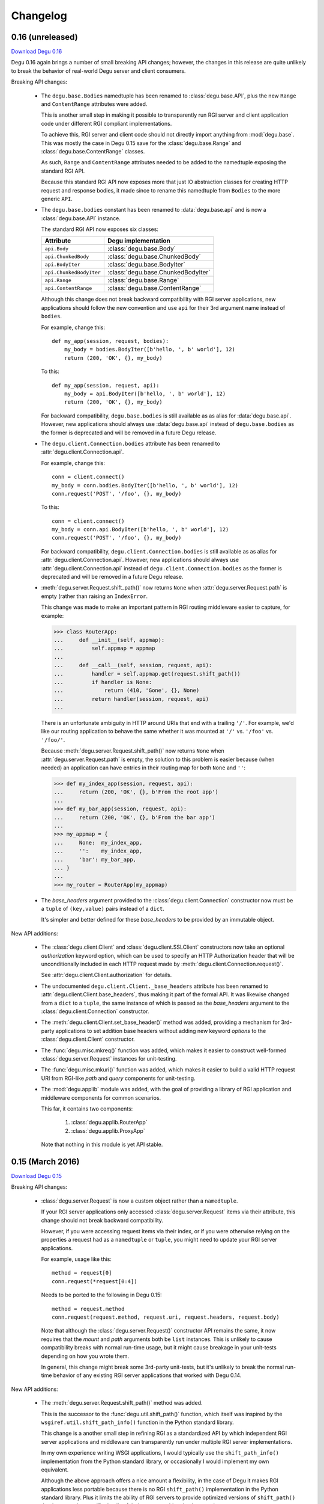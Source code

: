 Changelog
=========


.. _version-0.16:

0.16 (unreleased)
-----------------

`Download Degu 0.16`_

Degu 0.16 again brings a number of small breaking API changes; however, the
changes in this release are quite unlikely to break the behavior of real-world
Degu server and client consumers.

Breaking API changes:

    *   The ``degu.base.Bodies`` namedtuple has been renamed to
        :class:`degu.base.API`, plus the new ``Range`` and ``ContentRange``
        attributes were added.

        This is another small step in making it possible to transparently run
        RGI server and client application code under different RGI compliant
        implementations.

        To achieve this, RGI server and client code should not directly import
        anything from :mod:`degu.base`.  This was mostly the case in Degu 0.15
        save for the :class:`degu.base.Range` and
        :class:`degu.base.ContentRange` classes.

        As such, ``Range`` and ``ContentRange`` attributes needed to be added
        to the namedtuple exposing the standard RGI API.

        Because this standard RGI API now exposes more that just IO abstraction
        classes for creating HTTP request and response bodies, it made since to
        rename this namedtuple from ``Bodies`` to the more generic ``API``.

    *   The ``degu.base.bodies`` constant has been renamed to
        :data:`degu.base.api` and is now a :class:`degu.base.API` instance.

        The standard RGI API now exposes six classes:

        =======================  ==================================
        Attribute                Degu implementation
        =======================  ==================================
        ``api.Body``             :class:`degu.base.Body`
        ``api.ChunkedBody``      :class:`degu.base.ChunkedBody`
        ``api.BodyIter``         :class:`degu.base.BodyIter`
        ``api.ChunkedBodyIter``  :class:`degu.base.ChunkedBodyIter`
        ``api.Range``            :class:`degu.base.Range`
        ``api.ContentRange``     :class:`degu.base.ContentRange`
        =======================  ==================================
        

        Although this change does not break backward compatibility with RGI
        server applications, new applications should follow the new convention
        and use ``api`` for their 3rd argument name instead of ``bodies``.

        For example, change this::

            def my_app(session, request, bodies):
                my_body = bodies.BodyIter([b'hello, ', b' world'], 12)
                return (200, 'OK', {}, my_body)

        To this::

            def my_app(session, request, api):
                my_body = api.BodyIter([b'hello, ', b' world'], 12)
                return (200, 'OK', {}, my_body)

        For backward compatibility, ``degu.base.bodies`` is still available as
        as alias for :data:`degu.base.api`.  However, new applications should
        always use :data:`degu.base.api` instead of ``degu.base.bodies`` as the
        former is deprecated and will be removed in a future Degu release.

    *   The ``degu.client.Connection.bodies`` attribute has been renamed to
        :attr:`degu.client.Connection.api`.

        For example, change this::

            conn = client.connect()
            my_body = conn.bodies.BodyIter([b'hello, ', b' world'], 12)
            conn.request('POST', '/foo', {}, my_body)

        To this::

            conn = client.connect()
            my_body = conn.api.BodyIter([b'hello, ', b' world'], 12)
            conn.request('POST', '/foo', {}, my_body)

        For backward compatibility, ``degu.client.Connection.bodies`` is still
        available as as alias for :attr:`degu.client.Connection.api`.  However,
        new applications should always use :attr:`degu.client.Connection.api`
        instead of ``degu.client.Connection.bodies`` as the former is deprecated
        and will be removed in a future Degu release.

    *   :meth:`degu.server.Request.shift_path()` now returns ``None`` when
        :attr:`degu.server.Request.path` is empty (rather than raising an
        ``IndexError``.

        This change was made to make an important pattern in RGI routing
        middleware easier to capture, for example:

        >>> class RouterApp:
        ...     def __init__(self, appmap):
        ...         self.appmap = appmap
        ... 
        ...     def __call__(self, session, request, api):
        ...         handler = self.appmap.get(request.shift_path())
        ...         if handler is None:
        ...             return (410, 'Gone', {}, None)
        ...         return handler(session, request, api)
        ... 

        There is an unfortunate ambiguity in HTTP around URIs that end with a
        trailing ``'/'``.  For example, we'd like our routing application to
        behave the same whether it was mounted at ``'/'`` vs. ``'/foo'`` vs.
        ``'/foo/'``.

        Because :meth:`degu.server.Request.shift_path()` now returns ``None``
        when :attr:`degu.server.Request.path` is empty, the solution to this
        problem is easier because (when needed) an application can have entries
        in their routing map for both ``None`` and ``''``:

        >>> def my_index_app(session, request, api):
        ...     return (200, 'OK', {}, b'From the root app')
        ... 
        >>> def my_bar_app(session, request, api):
        ...     return (200, 'OK', {}, b'From the bar app')
        ... 
        >>> my_appmap = {
        ...     None:  my_index_app,
        ...     '':    my_index_app,
        ...     'bar': my_bar_app,
        ... }
        ... 
        >>> my_router = RouterApp(my_appmap)

    *   The *base_headers* argument provided to the
        :class:`degu.client.Connection` constructor now must be a ``tuple`` of
        ``(key,value)`` pairs instead of a ``dict``.

        It's simpler and better defined for these *base_headers* to be provided
        by an immutable object.


New API additions:

    *   The :class:`degu.client.Client` and :class:`degu.client.SSLClient`
        constructors now take an optional *authorization* keyword option, which
        can be used to specify an HTTP Authorization header that will be
        unconditionally included in each HTTP request made by
        :meth:`degu.client.Connection.request()`.

        See :attr:`degu.client.Client.authorization` for details.

    *   The undocumented ``degu.client.Client._base_headers`` attribute has been
        renamed to :attr:`degu.client.Client.base_headers`, thus making it part
        of the formal API.  It was likewise changed from a ``dict`` to a
        ``tuple``, the same instance of which is passed as the *base_headers*
        argument to the :class:`degu.client.Connection` constructor.

    *   The :meth:`degu.client.Client.set_base_header()` method was added,
        providing a mechanism for 3rd-party applications to set addition base
        headers without adding new keyword *options* to the
        :class:`degu.client.Client` constructor.

    *   The :func:`degu.misc.mkreq()` function was added, which makes it easier
        to construct well-formed :class:`degu.server.Request` instances for
        unit-testing.

    *   The :func:`degu.misc.mkuri()` function was added, which makes it easier
        to build a valid HTTP request URI from RGI-like *path* and *query*
        components for unit-testing.

    *   The :mod:`degu.applib` module was added, with the goal of providing
        a library of RGI application and middleware components for common
        scenarios.

        This far, it contains two components:

            1.  :class:`degu.applib.RouterApp`

            2.  :class:`degu.applib.ProxyApp`

        Note that nothing in this module is yet API stable.



.. _version-0.15:

0.15 (March 2016)
-----------------

`Download Degu 0.15`_

Breaking API changes:

    *   :class:`degu.server.Request` is now a custom object rather than a
        ``namedtuple``.

        If your RGI server applications only accessed
        :class:`degu.server.Request` items via their attribute, this change
        should not break backward compatibility.

        However, if you were accessing request items via their index, or if you
        were otherwise relying on the properties a request had as a
        ``namedtuple`` or ``tuple``, you might need to update your RGI server
        applications.

        For example, usage like this::

            method = request[0]
            conn.request(*request[0:4])

        Needs to be ported to the following in Degu 0.15::

            method = request.method
            conn.request(request.method, request.uri, request.headers, request.body)

        Note that although the :class:`degu.server.Request()` constructor API
        remains the same, it now requires that the *mount* and *path* arguments
        both be ``list`` instances.  This is unlikely to cause compatibility
        breaks with normal run-time usage, but it might cause breakage in your
        unit-tests depending on how you wrote them.

        In general, this change might break some 3rd-party unit-tests, but it's
        unlikely to break the normal run-time behavior of any existing RGI
        server applications that worked with Degu 0.14.


New API additions:

    *   The :meth:`degu.server.Request.shift_path()` method was added.

        This is the successor to the :func:`degu.util.shift_path()` function,
        which itself was inspired by the ``wsgiref.util.shift_path_info()``
        function in the Python standard library.

        This change is a another small step in refining RGI as a standardized
        API by which independent RGI server applications and middleware can
        transparently run under multiple RGI server implementations.

        In my own experience writing WSGI applications, I would typically use
        the ``shift_path_info()`` implementation from the Python standard
        library, or occasionally I would implement my own equivalent.

        Although the above approach offers a nice amount a flexibility, in the
        case of Degu it makes RGI applications less portable because there is no
        RGI ``shift_path()`` implementation in the Python standard library.
        Plus it limits the ability of RGI servers to provide optimized versions
        of ``shift_path()`` that leverage the specific details of their
        ``Request`` object implementation.

        There is a somewhat difficult balance here.  As much as possible, I want
        all essential functionality to be exposed via API in the three RGI
        request handler arguments::

            (session, request, bodies)

        Yet at the same time, I especially want 3rd-party request routing
        libraries to be first class citizens.

        I believe that making ``shift_path()`` a method on the ``Request``
        object maintains this balance, that it facilitates better optimization
        and improved portability while still allowing 3rd-party request routing
        libraries to be first class citizens:

            1.  The ``Request.shift_path()`` method means one less global you
                need to import from some standard library, implement on your
                own, or import from the specific RGI server that your
                application is running under (which breaks portability between
                RGI server implementations).

            2.  The ``Request.shift_path()`` method allows specific RGI server
                implementations to optimize a critical code path that
                (potentially) executes with more than per-request frequency.

            3.  Yet the ``Request.mount`` and ``Request.path`` attributes are
                still standard Python ``list`` instances that can easily be
                mutated by 3rd-party request routing libraries.

        Note that existing RGI server applications can continue to use
        :func:`degu.util.shift_path()` for the time being, but you should
        strongly consider using :meth:`degu.server.Request.shift_path()` instead
        as the former might eventually be removed from the Degu API.

        One caveat when porting to :meth:`degu.server.Request.shift_path()` is
        that the ``IndexError`` message has changed when attempting to shift an
        empty path::

            'pop from empty list' --> 'Request.path is empty'

        For example, if you have this :class:`degu.server.Request`:

        >>> from degu.server import Request
        >>> request = Request('GET', '/', {}, None, [], [], None)

        You get this ``IndexError`` message when using
        :func:`degu.util.shift_path()`:

        >>> from degu.util import shift_path
        >>> shift_path(request)
        Traceback (most recent call last):
          ...
        IndexError: pop from empty list

        But this you get this ``IndexError`` message when using
        :meth:`degu.server.Request.shift_path()`:

        >>> shift_path(request)
        Traceback (most recent call last):
          ...
        IndexError: Request.path is empty

        Although the change in the ``IndexError`` message is unlikely to effect
        the normal run-time behavior of existing RGI server applications, you
        might need to update your unit tests when porting to the
        :meth:`degu.server.Request.shift_path()` method.

    *   The :meth:`degu.server.Request.build_proxy_uri()` method was added.

        This is the successor to the :func:`degu.util.relative_uri()` function.

        The rationale for adding this method is the same as the rationale above
        for adding the :meth:`degu.server.Request.shift_path()` method.

        Note that existing RGI server applications can continue to use
        :func:`degu.util.relative_uri()` for the time being, but you should
        strongly consider using :meth:`degu.server.Request.build_proxy_uri()`
        instead as the former might eventually be removed from the Degu API.

        There are several reason for changing the name to ``build_proxy_uri()``
        from ``relative_path()``:

            1.  Because ``build_proxy_uri()`` starts with a verb, it's clearer
                that it's a method rather than an attribute, which also
                harmonizes better with ``shift_path()``.

            2.  ``relative_uri()`` is confusing because it leads one to think
                the resulting URI wont start with a ``'/'``; in fact, the
                resulting URI itself is absolute (it starts with ``'/'``), but
                it's built relative to the mount-point at which the RGI
                application is called.

            3.  The name ``build_proxy_uri()`` ephasizes the scenario under
                which this method is most likely to be used... in RGI
                reverse-proxy applications.


Other changes:

    *   The default :attr:`degu.client.Client.timeout` is now ``65`` seconds
        (it was ``60`` seconds in Degu 0.14).

    *   The C extension is now built with ``-Wmissing-field-initializers``, plus
        corresponding fixes were made in ``_base.c``, ``_base.h``.

    *   In ``benchmark.py``, the client now doesn't include an HTTP Host header
        by default when benchmarking over ``AF_INET6``, which makes the
        comparison between ``AF_UNIX`` and ``AF_INET6`` more representative.

        You can use the ``--send-host`` option to force the old behavior::

            ./benchmark.py --send-host



0.14 (August 2015)
------------------

`Download Degu 0.14`_

Breaking API changes:

    *   The ``Request.script`` attribute on the :class:`degu.server.Request`
        namedtuple has been renamed to :attr:`degu.server.Request.mount`.  

        .. note::

            This is only a breaking API change if you were directly using the
            former ``Request.script`` attribute.  If you were doing your path
            shifting via :func:`degu.util.shift_path()`, no change is needed in
            your RGI server applications.  Likewise, if you were rebuilding an
            absolute URI via :func:`degu.util.absolute_uri()`, no change is
            needed.

        The ``Request.script`` attribute was so name as to be a familiar
        equivalent to the WSGI ``environ['SCRIPT_NAME']`` item.  However, even
        with WSGI, for which CGI compatibility was a design requirement, the
        name was something of an anachronism as it only made sense for the the
        CGI script "mount" point and was a rather awkward name considering the
        path-shifting that might be done after the HTTP request handling entered
        the WSGI domain.

        As the former ``Request.script`` attribute generally  wasn't used
        directly, this breaking change is fairly easy to justify.  The name
        "mount" does a better job of conveying a generic meaning applicable to
        both the "script" mount point and the path-shifting that might be done
        after entering the RGI domain.


Documentation improvements:

    *   :ref:`eg-routing` has been added to the tutorial, demonstrating RGI
        request routing using :func:`degu.util.shift_path()`.

    *   A new :ref:`server-logging` section has been added in the
        :mod:`degu.server` documentation, providing details on the
        per-connection logging done by the Degu server.


Other changes:

    *   Update a number of unit tests for Python 3.5 compatibility.

    *   The preamble validation tables now allow the bytes ``b'<'`` and ``b'>'``
        in header values (to accommodate the HTTP "Link" header).

    *   Cleanup the :mod:`degu.server` and :mod:`degu.client` modules so the
        stable API is more clearly defined, plus add a number of missing unit
        tests for the ``**options`` supported by :class:`degu.server.Server` and
        :class:`degu.client.Client`.

    *   Improve error message delivered by
        :meth:`degu.client.Connection.request()` when an unsupported HTTP method
        is used.  In Degu 0.13, it raised a ``ValueError`` like this::

            ValueError: bad HTTP method: b'FOO'

        This was because it used the same internal validation function used by
        the server when parsing the method out of the HTTP preamble.  But this
        has been fixed in Degu 0.14, which will now raise a ``ValueError`` like
        this::

            ValueError: bad method: 'FOO'

    *   Simplify error messages used in ``ValueError`` raised when the HTTP
        preamble contains an invalid Content-Length header value.  Degu 0.13
        had four different possible messages, used when the Content-Length:

            *   Was empty
            *   Was longer than 16 bytes (the longest Degu will attempt to parse)
            *   Contained invalid bytes
            *   Had leading zeros and wasn't ``b'0'``

        Degu 0.14 reduces this to just two error messages: one for when it's too
        long, another for when it's invalid.  As such, the error behavior when
        parsing a Content-Length now matches the error behavior when parsing
        a Range or Content-Range header.



0.13 (May 2015)
---------------

`Download Degu 0.13`_

Degu 0.13 has a completely re-written C backend, bringing with it dramatic
performance improvements.  However, Degu 0.13 also brings a number breaking API
changes.

Users of the Degu 0.12 client API are unlikely to be affected by the changes in
0.13.

But there are two critical changes that affect anyone who implemented RGI server
applications atop Degu 0.12:

    1. Instead of a ``dict``, the RGI *request* argument is now a namedtuple,
       requiring the following porting::

            request['method']  --> request.method
            request['uri']     --> request.uri
            request['headers'] --> request.headers
            request['body']    --> request.body
            request['script']  --> request.script
            request['path']    --> request.path
            request['query']   --> request.query

    2. Instead of a ``dict``, the RGI *session* argument is now a custom object
       with read-only attributes, requiring the following porting::

            session['client']   --> session.address
            session['requests'] --> session.requests
            session[my_key]     --> session.store[my_key]

(See below for more details on these breaking API changes.)


Performance improvements:

    *   Compared to Degu 0.12, ``benchmark.py`` (as measured on an Intel
        i7-4900MQ) is now on average:

            *   141% faster for ``AF_UNIX``

            *   118% faster for ``AF_INET6``

        These numbers come from a 50-run test where each run made 50,000
        sequential requests (reusing the same connection).  In this test, Degu
        achieved an average of:

            *   76,899 requests per second over ``AF_UNIX``

            *   53,369 requests per second over ``AF_INET6``

        This level of performance means that now more than ever, Degu is
        perfectly viable for network-transparent IPC.  If you build a service
        atop Degu, both local and remote clients get the same, uniform HTTP
        goodness, even when a local client connects over ``AF_UNIX`` for the
        very best performance.


Breaking API changes:

    *   Instead of a ``dict``, the RGI *request* argument is now a
        :class:`degu.server.Request` namedtuple.  For example, this Degu 0.12
        server application::

            def my_app(session, request, bodies):
                if request['path'] != []:
                    return (404, 'Not Found', {}, None)
                if request['method'] == 'GET':
                    return (200, 'OK', {}, b'hello, world')
                if request['method'] == 'HEAD':
                    return (200, 'OK', {'content-length': 12}, None)
                return (405, 'Method Not Allowed', {}, None)

        Is implemented like this is Degu 0.13::

            def my_app(session, request, bodies):
                if request.path != []:
                    return (404, 'Not Found', {}, None)
                if request.method == 'GET':
                    return (200, 'OK', {}, b'hello, world')
                if request.method == 'HEAD':
                    return (200, 'OK', {'content-length': 12}, None)
                return (405, 'Method Not Allowed', {}, None)

        This change was made for brevity and improved readability in RGI server
        application code.  The 3rd option here is a lot more appealing when
        you're typing (or reading) it over and over::

            environ['PATH_INFO']  # WSGI
            request['path']       # RGI (Degu 0.12)
            request.path          # RGI (Degu 0.13)

        It also feels cleaner for the request object to be immutable.  For
        example, now something like the :class:`degu.rgi.Validator` class
        doesn't need to worry about whether the downstream RGI application has
        replaced any of the request attributes when, say, checking the URI
        invariant condition.

    *   Instead of a ``dict``, the RGI *session* argument is now a
        :class:`degu.server.Session` object with read-only attributes.  However,
        the :attr:`degu.server.Session.store` attribute provides a ``dict``
        instance that RGI connection and request handlers can still use for
        persistent, per-connection storage.

        For ``app.on_connect()`` connection handlers, port your *session*
        storage like this::

            session['_key'] --> session.store['_key']

        And for ``app()`` request handlers, port your *session* storage like
        this::

            session['__key'] --> session.store['key']

        (Note that in Degu 0.13, keys in ``session.store`` will never conflict
        with any server provided information, so there's no need for request
        handlers to prefix their keys with ``'__'``; however, as a matter of
        convention, it's still recommended that connection handlers prefix their
        keys with ``'_'`` to avoid conflict and confusion with keys added by
        request handlers.)

        Finally, the server-provided information in the *session* is ported like
        this::

            session['client'] --> session.address
            session['requests'] --> session.requests

        (Note that "client" was renamed to "address" as the new *session* object
        also exposes a *credentials* attribute, which will be a
        ``(pid,uid,gid)`` 3-tuple for ``AF_UNIX``, and will be ``None`` for
        ``AF_INET`` or ``AF_INET6``; as there are now two pieces of information
        provided about the connecting client, the term "client" is ambiguous;
        also, the meaning of "address" is clearer because it's used consistently
        elsewhere in the Degu API.)

        This change was primarily made to split the per-connection *session*
        into two, non-conflicting domains:

            1.  Read-only information provided by the server

            2.  Mutable free-form key/value storage for use by RGI connection
                and request handlers

        But this change was also made to accommodate API additions that might
        come later.

    *   When the server receives a request with a Range header, its value is
        converted to a :class:`degu.base.Range` instance:

        >>> from degu.base import parse_headers
        >>> parse_headers(b'Range: bytes=3-8')
        {'range': Range(3, 9)}

        And, to tighten up the semantics here, the client will no longer accept
        a Range header in the response headers (a ``ValueError`` is raised).

        (See :ref:`eg-range-requests` in the tutorial.)

    *   When the client receives a response with a Content-Range header, its
        value is converted to a :class:`degu.base.ContentRange` instance:

        >>> from degu.base import parse_headers
        >>> parse_headers(b'Content-Range: bytes 3-8/12', isresponse=True)
        {'content-range': ContentRange(3, 9, 12)}

        Plus the server will no longer accept a Content-Range header in the
        request headers (a ``ValueError`` is raised).

        (Again, see :ref:`eg-range-requests` in the tutorial.)

    *   A ``bytearray`` can no longer be used as an output body.  This applies
        both to request bodies on the client-side and to response bodies on the
        server-side.  If you previously used a ``bytearray`` to build-up your
        output body, you'll now need to convert it to ``bytes`` after the
        build-up, for example::

            body = bytearray()
            body.extend(b'foo')
            body.extend(b'bar')
            body = bytes(body)

        There wasn't a clear enough use-case to justify ``bytearray`` as an
        output body type, so in order to minimize the stable API commitments,
        it makes sense to drop this option for now.

        However, it may be added back in the future if a good rationale is put
        forward.  And if support for a ``bytearray`` can be justified, we can
        probably justify adding support for arbitrary Python objects that
        support the buffer protocol (eg., also support ``memoryview``, etc.).

    *   :class:`degu.base.Body` and :class:`degu.base.ChunkedBody` now require
        their *rfile* to have a ``readinto()`` method, no longer use the
        ``read()`` method.

        However, all most all Python "file-like" objects implement a
        ``readinto()`` method, so for most folks, this is unlikely to cause any
        breakage.

    *   The ``body.closed`` attribute has been dropped from the four HTTP body
        classes:

            * :class:`degu.base.Body`
            * :class:`degu.base.ChunkedBody`
            * :class:`degu.base.BodyIter`
            * :class:`degu.base.ChunkedBodyIter`

        The more generic ``body.state`` attribute has replaced ``body.closed``
        for Degu internal use, but the ``body.state`` attribute isn't yet
        considered part of the public API and might yet experience breaking
        changes.

        However, if you relied on the ``closed`` attribute to determine whether
        a body was fully consumed (say, in unit tests), you can do a stop-gap
        port to Degu 0.13 with::

            (body.closed is True) --> (body.state == 2)

        Although the ``body.state`` attribute *probably* wont be renamed or
        removed on the road to Degu 1.0, there is no guarantee yet.  It is
        documented is its current, non-stable form simply to help you port
        unit-tests.

        The most likely change between now and 1.0 is that the internal
        ``BODY_CONSUMED`` constant might not have the value ``2``.

        Once these details are finalized, the ``BODY_CONSUMED`` constant (or
        whatever its final name is) will be exposed as part of the stable,
        public API, as it can be quite handy for unit-tests especially.

    *   The optional *io_size* kwarg has been dropped from
        :meth:`degu.base.Body()`.

        For now the *io_size* is being treated as an internal constant, although
        it may again be exposed in some fashion after the Degu 1.0 release.

        Note this is only a breaking change if you were specifying the optional
        *io_size*.  Also, the internal value still matches the previous default
        value (1 MiB).

    *   Although not previously documented, the ``__len__()`` method has been
        dropped from :class:`degu.base.Body` and :class:`degu.base.BodyIter`.

        The idea behind the ``__len__()`` method was to provide a unified way of
        getting the content-length from any length-encoded output body type.
        However, this doesn't play nice with the Python C API object protocol
        where the value is constrained to *Py_ssize_t*::

            ssize_t length = PyObject_Length(body);

        This means that on 32-bit systems, the maximum output body size would
        be limited to 2 GiB, which is clearly insufficient for `Dmedia`_
        considering it already supports files up to 9 PB in size.

    *   :meth:`degu.client.Client()` and :meth:`degu.server.Server()` no longer
        accept the *bodies* keyword configuration option.

        Likewise, :meth:`degu.client.Client.connect()` and
        :meth:`degu.client.Connection()` no longer accept a *bodies* argument.

        This means the Degu client and server are no longer compossible with
        respect to potential 3rd-party implementations of the RGI bodies API.

        This feature was primarily dropped because it added a lot of complexity
        for something may never see real-word use.  Should a clear need for this
        feature arise later, it can be added without breaking backward
        compatibility, but the reverse isn't true.

        The original motivation for this compossibility was to make it possible
        to write a server-agnostic RGI reverse-proxy application.  At the time
        RGI was viewed only as a server-side specification, so the assumption
        was that an RGI compatible implementation would provide the server-side
        equivalent of Degu but not the client-side equivalent, 

        But another approach is for RGI to specify the client-side API as well.
        That way application components could still potentially use other
        implementations, just not necessarily mix and match the server, client,
        and bodies of different implementations.

        Most of code Degu is in the common backend, while there is surprisingly
        little code that is only used by the server or only used by the client.
        Experience shows that if you've implemented an RGI compatible server,
        it should be a relatively small step to implement an RGI compatible
        client (especially if that's your plan from the beginning).

        Although the *bodies* option has been dropped, most of the same guidance
        from 0.12 still applies for making implementation-agnostic RGI
        components.

        Rather than directly importing anything from :mod:`degu.base`, server
        components should use the bodies API via the *bodies* argument provided
        to their ``app()`` callable

        And Client components should use the bodies API via the
        :attr:`degu.client.Connection.bodies` attribute.

    *   The ``chunked`` attributed has been dropped from
        :class:`degu.base.BodyIter` and :class:`degu.base.ChunkedBodyIter`.

        As these classes are only used to specify HTTP output bodies, and as
        Degu doesn't interally use this attribute any more, it makes sense to
        drop it for now.

        However, the ``chunked`` attributed is still available on the two
        classes used also for HTTP input bodies:

            *   :attr:`degu.base.Body.chunked`
            *   :attr:`degu.base.ChunkedBody.chunked`

        These attributes allow you to test whether or not an HTTP input body
        uses chunked Transfer-Encoded, without have to test the exact Python
        type.


Other changes:

    *   The :meth:`degu.client.Connection.get_range()` method was added.

        See :ref:`eg-range-requests` in the tutorial.



0.12 (December 2014)
--------------------

`Download Degu 0.12`_

Performance improvements:

    *   ``benchmark.py`` is now on average around 24% faster for ``AF_INET6``
        and around 31% faster for ``AF_UNIX`` (as measured on an Intel
        i7-4900MQ).

        This performance increase is due to new C extensions for formatting the
        HTTP request and response preambles, and due to some new C parsing
        helpers.

        Note that ``benchmark.py`` has been tweaked to be more representative of
        idiomatic Degu use (very few headers), and also tweaked to deliver more
        consistent results, so to compare performance with Degu 0.11, you'll
        need to copy the ``benchmark.py`` script from the Degu 0.12 source tree.


Other changes:

    *   The :class:`degu.client.Client` *timeout* option now defaults to ``60``
        seconds (previously the default was ``90`` seconds).

    *   :class:`degu.client.Client` now supports a tentative *on_connect*
        option, which will become the client-side equivalent of
        ``app.on_connect()``.

        .. warning::

            This client-side *on_connect* option isn't yet part of the stable
            API and might still undergo breaking changes before taking its final
            form!

        Still, `your feedback`_ is welcome!  If you want to experiment with the
        tentative API, your *on_connect* option must be a callable accepting a
        single argument, something like this::

            def on_connect(conn):
                # Do something interesting when using SSL?
                der_encoded_cert = conn.sock.getpeercert(True)

                # Or perform special per-connection authentication?
                response = conn.post('/_authenticate', {}, my_special_token)
                if response.status != 200:
                    raise Exception('could not authenticate')

                return True  # Must return True to accept connection

        The *conn* argument will be the :class:`degu.client.Connection` created
        by :meth:`degu.client.Client.connect()`.

        If your *on_connect* handler does not return ``True``, the connection is
        closed and a ``ValueError`` is raised.

        When provided, an *on_connect* handler is called after
        :meth:`degu.client.Client.connect()` has created the new
        :class:`degu.client.Connection`, but before this new connection is
        returned.

        As hinted at in the above example, one of the interesting use-cases
        being explored is that your *on_connect* handler could itself make one
        or more requests to perform special per-connection authentication or
        negotiation as required by the server, before the connection is returned
        to the consumer.  The goal is to keep the end consumer of the connection
        completely abstracted from whether an *on_connect* handler is being
        used, and completely abstracted from what such an *on_connect* handler
        might have done.

        But again, fair warning: there may still be backward-incompatible API
        changes when it comes to this tentative client *on_connect* option!



0.11 (November 2014)
--------------------

`Download Degu 0.11`_

Degu is now *tentatively* API-stable.

Although no further backward incompatible changes are currently expected on the
way to the 1.0 release, it seems prudent to allow another release or two for
feedback and refinement, and for potential breaking API changes if deemed
absolutely essential.

If you were waiting for the API-stable release to experiment with Degu, now is
definitely the time to jump in, as `your feedback`_ can help better tune Degu
for your use-case.

It's quite possible that there will be no breaking API changes whatsoever
between Degu 0.11 and Degu 1.0, but even if there are, and even if those
breaking changes happen to effect your application, they will be subtle changes
that require only minimal porting effort.

Breaking API changes:

    *   Flip order of items in a single chunk (in an HTTP body using chunked
        transfer-encoding) from::

            (data, extension)

        To::

            (extension, data)

        This was the one place where the Degu API wasn't faithful to the order
        in the HTTP wire format (the chunk *extension*, when present, is
        contained in the chunk size line, prior to the actual chunk *data*).

        As before, the *extension* will be ``None`` when there is no extension
        for a specific chunk::

            (None, b'hello, world')

        And the *extension* will be a ``(key, value)`` tuple when a specific
        chunk does contain an optional per-chunk extension::

            (('foo', 'bar'), b'hello, world')

    *   Change :func:`degu.base.write_chunk()` signature from::

            write_chunk(wfile, data, extension=None)

        To::

            write_chunk(wfile, chunk)

        Where the *chunk* is an ``(extension, data)`` tuple.  This harmonizes
        with the above change, and also means that you can treat the *chunk* as
        an opaque data structure when passing it between
        :func:`degu.base.read_chunk()` and :func:`degu.base.write_chunk()`, for
        example::

            chunk = read_chunk(rfile)
            write_chunk(wfile, chunk)

    *   :meth:`degu.base.Body.read()` will now raise a ``ValueError`` if the
        resulting read would exceed :attr:`degu.base.MAX_READ_SIZE` (currently
        16 MiB); this is to prevent unbounded resource usage when no *size* is
        provided, a common pattern when a relatively small input body is
        expected, for example::

            doc = json.loads(body.read().decode())

    *   :meth:`degu.base.ChunkedBody.read()` will likewise now raise a
        ``ValueError`` when the accumulated size of chunks read thus far exceeds
        :attr:`degu.base.MAX_READ_SIZE`; this is to prevent unbounded resource
        usage for the same pattern above, which is especially important as the
        total size of a chunk-encoded input body can't be determined in advance.

        Note that in the near future :meth:`degu.base.ChunkedBody.read()` will
        accept an optional *size* argument, which can be done without breaking
        backward compatibility.  Once this happens, it will exactly match the
        semantics of of :meth:`degu.base.Body.read()`, and will meet standard
        Python file-like API exceptions.

    *   :meth:`degu.base.ChunkedBody.read()` now returns a ``bytes`` instance
        instead of a ``bytearray``, to match standard Python file-like API
        expectations.

    *   Fix ambiguity in RGI ``request['query']`` so that it can represent the
        difference between "no query" vs merely an "empty query".

        When there is *no* query, ``request['query']`` will now be ``None``
        (whereas previously it would be ``''``).  For example::

            request = {
                'method': 'GET',
                'uri': '/foo/bar',
                'script': [],
                'path': ['foo', 'bar'],
                'query': None,
                'body': None,
            }

        As before, an *empty* query is still represented via an empty ``str``::

            request = {
                'method': 'GET',
                'uri': '/foo/bar?',
                'script': [],
                'path': ['foo', 'bar'],
                'query': '',
                'body': None,
            }

        This change means it's now possible to exactly reconstructed the
        original URI from the ``request['script']``, ``request['path']``, and
        ``request['query']`` components.

    *   :func:`degu.util.relative_uri()` and :func:`degu.util.absolute_uri()`
        now preserve the difference between *no* query vs merely an *empty*
        query, can always reconstruct a lossless relative URI, or a lossless
        absolute URI, respectively.

    *   :meth:`degu.rgi.Validator.__call__()` now requires that
        ``request['uri']`` be present and be a ``str`` instance; it also
        enforces an invariant condition between ``request['script']``,
        ``request['path']``, and ``request['query']`` on the one hand, and
        ``request['uri']`` on the other::

            _reconstruct_uri(request) == request['uri']

        This invariant condition is initially checked to ensure that the RGI
        server correctly parsed the URI and that any path shifting was done
        correctly by (possible) upstream middleware; then this invariant
        condition is again checked after calling the downstream ``app()``
        request handler, to make sure that any path shifting was done correctly
        by (possible) downstream middleware.

    *   Demote ``read_preamble()`` function in :mod:`degu.base` to internal,
        private use API, as it isn't expected to be part of the eventual public
        parsing API (it will be replaced by some other equivalent once the C
        backend is complete).

    *   :class:`degu.client.Client` no longer accepts the *Connection* keyword
        option, no longer has the ``Client.Connection`` attribute; the idea
        behind the *Connection* option was so that high-level, domain-specific
        APIs could be implemented via a :class:`degu.client.Connection`
        subclass, but subclassing severely limits compossibility; in contrast,
        the new approach is inspired by the `io`_ module in the Python standard
        library (see :ref:`high-level-client-API` for details).


Other changes:

    *   Clarify and document the preferred approach for implementing high-level,
        domain-specific wrappers atop the Degu client API; see
        :ref:`high-level-client-API` for details.

    *   :class:`degu.client.Connection` now has shortcuts for the five supported
        HTTP request methods:

            *   :meth:`degu.client.Connection.put()`
            *   :meth:`degu.client.Connection.post()`
            *   :meth:`degu.client.Connection.get()`
            *   :meth:`degu.client.Connection.head()`
            *   :meth:`degu.client.Connection.delete()`

        Previously these were avoided to prevent confusion with specialized
        methods of the same name that would likely be added in
        :class:`degu.client.Connection` subclasses, as sub-classing was the
        expected way to implement high-level, domain-specific APIs; however, the
        new wrapper class approach for high-level APIs is much cleaner, and it
        eliminates confusion about which implementation of a method you're
        getting (because unlike a subclass, a wrapper wont inherit anything from
        :class:`degu.client.Connection`); as such, there's no reason to avoid
        these shortcuts any longer, plus they make the
        :class:`degu.client.Connection` API more inviting to use directly, so
        there's no reason to use a higher-level wrapper just for the sake of
        this same brevity.

        Note that the generic :meth:`degu.client.Connection.request()` method
        remains unchanged, and should still be used whenever you need to specify
        an arbitrary HTTP request via arguments alone (for example, when
        implementing a reverse-proxy).

    *   :class:`degu.client.Connection` now internally uses the provided
        *bodies* API rather than directly importing the default wrapper classes
        from :mod:`degu.base`; this means the standard client and bodies APIs
        are now fully compossible, so you can use the Degu client with other
        implementations of the bodies API (for example, when using the Degu
        client in a reverse-proxy running on some other RGI compatible server).

        To maintain this composability when constructing HTTP request bodies,
        you should use the wrappers exposed via
        :attr:`degu.client.Connection.bodies` (rather than directly importing
        the same from :mod:`degu.base`).  For example:

        >>> from degu.client import Client
        >>> client = Client(('127.0.0.1', 56789))
        >>> conn = client.connect()  #doctest: +SKIP
        >>> fp = open('/my/file', 'rb')  #doctest: +SKIP
        >>> body = conn.bodies.Body(fp, 76)  #doctest: +SKIP
        >>> response = conn.request('POST', '/foo', {}, body)  #doctest: +SKIP

    *   :class:`degu.server.Server` now internally uses the provided *bodies*
        API rather than directly importing the default wrapper classes from
        :mod:`degu.base`; this means the standard server and bodies APIs are
        now fully compossible, so you can use the Degu server with other
        implementations of the bodies API.

    *   :meth:`degu.server.Server.serve_forever()` now uses a
        `BoundedSemaphore`_ to limit the active TCP connections (and therefore
        worker threads) to at most :attr:`degu.server.Server.max_connections`
        (this replaces the yucky ``threading.active_count()`` hack); when the
        *max_connections* limit has been reached, the new implementation also
        now rate-limits the handling of new connections to one attempt every 2
        seconds (to mitigate Denial of Service attacks).

    *   Build the ``degu._base`` `C extension`_ with "-std=gnu11" as this will
        soon be the GCC default and we don't necessarily want to make a
        commitment to it working with older standards (although it currently
        does and this wont likely change anytime soon).



0.10 (October 2014)
-------------------

`Download Degu 0.10`_


Breaking API changes:

    *   Change order of the RGI ``app.on_connect()`` arguments from::

            app.on_connect(sock, session)

        To::

            app.on_connect(session, sock)

        Especially when you look at the overall API structurally, this change
        makes it a bit easier to understand that the same *session* argument
        passed to your TCP connection handler is likewise passed to your HTTP
        request handler::

            app.on_connect(session, sock)

                       app(session, request, bodies)

        See the new ``Degu-API.svg`` diagram in the Degu source tree for a good
        structural view of the API.

    *   :meth:`degu.client.Connection.request()` now requires the *headers* and
        *body* arguments always to be provided; ie., the method signature has
        changed from::

            Connection.request(method, uri, headers=None, body=None)

        To::

            Connection.request(method, uri, headers, body)

        Although this means some code is a bit more verbose, it forces people to
        practice the full API and means that any given example someone
        encounters illustrates the full client request API; ie., this is always
        clear::

            conn.request('GET', '/', {}, None)

        Whereas this leaves a bit too much to the imagination when trying to
        figure out how to specify the request headers and request body::

            conn.request('GET', '/')

        This seems especially important as the order of the *headers* and *body*
        are flipped in Degu compared to `HTTPConnection.request()`_ in the
        Python standard library::

            HTTPConnection.request(method, url, body=None, headers={})

        The reason Degu flips the order is so that its API faithfully reflects
        the HTTP wire format... Degu arguments are always in the order that they
        are serialized in the TCP stream.  A goal has always been that if you
        know the HTTP wire format, it should be extremely easy to map that
        understanding into the Degu API.

        Post Degu 1.0, we could always again make the *headers* and *body*
        optional without breaking backword compatibility, but the reverse isn't
        true.  So we'll let this experiment run for a while, and then
        reevaluate.

    *   Drop the ``create_client()`` and ``create_sslclient()`` functions from
        the :mod:`degu.client` module; these convenience functions allowed you
        to create a :class:`degu.client.Client` or
        :class:`degu.client.SSLClient` from a URL, for example::

            client = create_client('http://example.com/')
            sslclient = create_sslclient(sslctx, 'https://example.com/')

        These functions were in part justified as an easy way to set the "host"
        request header when connecting to a server that always requires it (eg.,
        Apache2), but now :attr:`degu.client.Client.host` and the keyword-only
        *host* option provide a much better solution.

        Using a URL to specify a server is really a Degu anti-pattern that we
        don't want to invite, because there's no standard way to encoded the
        IPv6 *flowinfo* and *scopeid* in a URL, nor is there a standard way to
        represent ``AF_UNIX`` socket addresses in a URL.

        Whether by *url* or *address*, the way you specify a server location
        will tend to find its way into lots of 3rd-party code.  We want people
        to use the generic client :ref:`client-address` argument because that's
        the only way they can tranparently use link-local IPv6 addresses and
        ``AF_UNIX`` addresses, both of which you loose with a URL.

    *   :class:`degu.client.Client` and :class:`degu.client.SSLClient` no longer
        take a *base_headers* argument; at best it was an awkward way to set the
        "host" (a header that might truly be justified in every request), and at
        worst, *base_headers* invited another Degu anti-pattern (unconditionally
        including certain headers in every request); the "Degu way" is to do
        special authentication or negotiation per-connection rather than
        per-request (when possible), and to otherwise use request headers
        sparingly in order to minimize the HTTP protocol overhead

    *   If you create a :class:`degu.client.Client` with a 2-tuple or 4-tuple
        :ref:`client-address`, :meth:`degu.client.Connection.request()` will now
        by default include a "host" header in the HTTP request.  This means that
        the Degu client now works by default with servers that require the
        "host" header in every request (like Apache2).  However, you can still
        set the "host" header to ``None`` using the *host* keyword option.

        See :attr:`degu.client.Client.host` for details.

    *   :class:`degu.misc.TempServer` now takes the exact same arguments as
        :class:`degu.server.Server`, no longer uses a *build_func* to create
        the server :ref:`server-app`::

            TempServer(address, app, **options)
                Server(address, app, **options)

        Although the *build_func* and *build_args* in the previous API did
        capture an important pattern for embedding a Degu server in a production
        application, :class:`degu.misc.TempServer` isn't for production use,
        should just illustrate the :class:`degu.server.Server` API as clearly as
        possible.

    *   :class:`degu.misc.TempSSLServer` now takes (with one restiction) the
        exact same arguments as :class:`degu.server.SSLServer`, no longer uses a
        *build_func* to create the server :ref:`server-app`.

        The one restriction is that :class:`degu.misc.TempSSLServer` only
        accepts an *sslconfig* ``dict`` as its first argument, whereas
        :class:`degu.server.SSLServer` accepts either an *sslconfig* ``dict`` or
        an *sslctx* (pre-built ``ssl.SSLContext``)::

            TempSSLServer(sslconfig, address, app, **options)
                SSLServer(sslconfig, address, app, **options)
                SSLServer(sslctx,    address, app, **options)

        Although the *build_func* and *build_args* in the previous API did
        capture an important pattern for embedding a Degu server in a production
        application, :class:`degu.misc.TempSSLServer` isn't for production use,
        should just illustrate the :class:`degu.server.SSLServer` API as clearly
        as possible.

    *   In :mod:`degu`, demote ``start_server()`` and ``start_sslserver()``
        functions to private, internal-use API, replacing them with:

            * :class:`degu.EmbeddedServer`
            * :class:`degu.EmbeddedSSLServer`

        When garbage collected, instances of these classes will automatically
        terminate the process, similar to :class:`degu.misc.TempServer` and
        :class:`degu.misc.TempSSLServer`.

        Not only are these classes easier to use, they also make it much easier
        to add new functionality in the future without breaking backword
        compatability.

        The ``(process, address)`` 2-tuple returned by ``start_server()`` and
        ``start_sslserver()`` was a far too fragile API agreement.  For example,
        even just needing another value from the background process would mean
        using a 3-tuple, which would break the API.

    *   Rename *config* to *sslconfig* as used internally in the sslctx
        build functions:

            * :func:`degu.server.build_server_sslctx()`
            * :func:`degu.client.build_client_sslctx()`

        This is only a breaking API change if you have unit tests that check the
        the exact error strings used in TypeError and ValueError these functions
        raise.  In these messages, you'll now need to use ``sslconfig`` in place
        of ``config``.

    *   Replace previous :class:`degu.misc.TempPKI` *get_foo_config()* methods
        with *foo_sslconfig* properties, to be consistent with the above naming
        convention change, yet still be a bit less verbose::

            pki.get_server_config()
            pki.server_sslconfig

            pki.get_client_config()
            pki.client_sslconfig

            pki.get_anonymous_server_config()
            pki.anonymous_server_sslconfig

            pki.get_anonymous_server_config()
            pki.anonymous_server_sslconfig


Other changes:

    *   :class:`degu.client.Client` and :class:`degu.client.SSLClient` now
        accept generic and easily extensible keyword-only *options*::

                       Client(address, **options)
            SSLClient(sslctx, address, **options)

        *host*, *timeout*, *bodies*, and *Connection* are the currently
        supported keyword-only *options*, which are exposed via new attributes
        with the same name:

            * :attr:`degu.client.Client.host`
            * :attr:`degu.client.Client.timeout`
            * :attr:`degu.client.Client.bodies`
            * :attr:`degu.client.Client.Connection`

        See the client :ref:`client-options` for details.


    *   :class:`degu.server.Server` and :class:`degu.server.SSLServer` now also
        accepts generic and easily extensible keyword-only *options*::

                       Server(address, app, **options)
            SSLServer(sslctx, address, app, **options)

        See the server :ref:`server-options` for details.


    *   The RGI *request* argument now includes a ``uri`` item, which will be
        the complete, unparsed URI from the request line, for example::

            request = {
                'method': 'GET',
                'uri': '/foo/bar/baz?stuff=junk',
                'script': ['foo'],
                'path': ['bar', 'baz'],
                'query': 'stuff=junk',
                'headers': {'accept': 'text/plain'},
                'body': None,
            }

        ``request['uri']`` was added so that RGI validation middleware can check
        that the URI was properly parsed and that any path shifting was done
        correctly.  It's also handy for logging.


    *   :func:`degu.server.build_server_sslctx()` and
        :func:`degu.client.build_client_sslctx()` now unconditionally set the
        *ciphers* to::

            'ECDHE-RSA-AES128-GCM-SHA256:ECDHE-RSA-AES256-GCM-SHA384'

        Arguably AES128 is more secure than AES256 (especially because it's more
        resistant to timing attacks), plus it's faster.  However, SHA384 is
        certainly more secure than SHA256, both because it uses a 512-bit vs.
        256-bit internal state size, and because it's not vulnerable to message
        extension attacks (because the internal state is truncated to produce 
        the digest).  SHA384 is also faster than SHA256 on 64-bit hardware.

        If openssl supported it, this would be our default::

            'ECDHE-RSA-AES128-GCM-SHA384'

        However, on the balance, ``'ECDHE-RSA-AES128-GCM-SHA256'`` still feels
        like the best choice, especially because of the better performance it
        offers.

        Note that as ``'ECDHE-RSA-AES256-GCM-SHA384'`` is still supported as an
        option, Degu 0.10 remains network compatible with Degu 0.9 and earlier.

        Post Degu 1.0, we'll likely make it possible to specify the *ciphers*
        via your *sslconfig*, which can be done without breaking backward
        compatibility.



0.9 (September 2014)
--------------------

`Download Degu 0.9`_

Security fixes:

    *   :func:`degu.base.read_preamble()` now carefully restricts what bytes are
        allowed to exist in the first line, header names, and header values; in
        particular, this function now prevents the NUL byte (``b'\x00'``) from
        being included in any decoded ``str`` objects; for details, please see
        :doc:`security`

    *   :func:`degu.base.read_chunk()` likewise prevents the NUL byte
        (``b'\x00'``) from being included in the optional per-chunk extension

    *   :class:`degu.server.Server` now limits itself to 100 active threads (ie,
        100 concurrent connections) to prevent unbounded resource usage; this is
        hard-coded in 0.9 but will be configurable in 1.0


Breaking API changes:

    *   The RGI request signature is now ``app(session, request, bodies)``, and
        wrapper classes like ``session['rgi.Body']`` have moved to
        ``bodies.Body``, etc.

        For example, this Degu 0.8 RGI application::

            def my_file_app(session, request):
                myfile = open('/my/file', 'rb')
                body = session['rgi.Body'](myfile, 42)
                return (200, 'OK', {}, body)

        Is implemented like this in Degu 0.9::

            def my_file_app(session, request, bodies):
                myfile = open('/my/file', 'rb')
                body = bodies.Body(myfile, 42)
                return (200, 'OK', {}, body)

        The four HTTP body wrapper classes are now exposed as:

            ==========================  ==================================
            Exposed via                 Degu implementation
            ==========================  ==================================
            ``bodies.Body``             :class:`degu.base.Body`
            ``bodies.BodyIter``         :class:`degu.base.BodyIter`
            ``bodies.ChunkedBody``      :class:`degu.base.ChunkedBody`
            ``bodies.ChunkedBodyIter``  :class:`degu.base.ChunkedBodyIter`
            ==========================  ==================================

    *   The following four items have been dropped from the RGI *session*
        argument::

            session['rgi.version']  # eg, (0, 1)
            session['scheme']       # eg, 'https'
            session['protocol']     # eg, 'HTTP/1.1'
            session['server']       # eg, ('0.0.0.0', 12345)

        Although inspired by equivalent information in the WSGI *environ*, they
        don't seem particularly useful for the P2P REST API use case that Degu
        is focused on; in order to minimize the stable API commitments we're
        making for Degu 1.0, we're removing them for now, but we're open to
        adding any of them back post 1.0, assuming there is a good
        justification.


Other changes:

    *   Move ``_degu`` module to ``degu._base`` (the C extension)

    *   Rename ``degu.fallback`` module to ``degu._basepy`` (the pure-Python
        reference implementation)

    *   To keep memory usage flatter over time, :class:`degu.server.Server()`
        now unconditionally closes a connection after 5,000 requests have been
        handled; this is hard-coded in 0.9 but will be configurable in 1.0

    *   :class:`degu.base.Body()` now takes optional *iosize* kwarg; which
        defaults to :data:`degu.base.FILE_IO_BYTES`

    *   Add :meth:`degu.base.Body.write_to()` method to :class:`degu.base.Body`
        and its friends; this gives the HTTP body wrapper API greater
        composability, particularly useful should a Degu client or server use
        the *bodies* implementation from a other independent project


Performance improvements:

    *   The C implementation of :func:`degu.base.read_preamble()` is now around
        42% faster; this speed-up is thanks to decoding and case-folding the
        header keys in a single pass rather than using ``str.casefold()``, plus
        thanks to calling ``rfile.readline()`` using ``PyObject_Call()`` with
        pre-built argument tuples instead of ``PyObject_CallFunctionObjArgs()``
        with pre-built ``int`` objects

    *   :func:`degu.server.write_response()` is now around 8% faster, thanks to
        using a list comprehension for the headers, using a local variable for
        ``wfile.write``, and inlining the body writing

    *   Likewise, :func:`degu.client.write_request()` is also now around 8%
        faster, thanks to the same optimizations

    *   ``benchmark.py`` is now around 6% faster for ``AF_INET6`` and around 7%
        faster for ``AF_UNIX``

.. note::

    These benchmarks were done on an Intel® Core™ i5-4200M (2.5 GHz, dual-core,
    hyper-threaded) CPU running 64-bit Ubuntu 14.04.1, on AC power using the
    "performance" governor.

    To reproduce these results, you'll need to copy the ``benchmark.py`` and
    ``benchmark-parsing.py`` scripts from the Degu 0.9 source tree to the Degu
    0.8 source tree.



0.8 (August 2014)
-----------------

`Download Degu 0.8`_

Changes:

    * Add new :mod:`degu.rgi` module with :class:`degu.rgi.Validator` middleware
      for for verifying that servers, other middleware, and applications all
      comply with the :doc:`rgi` specification; this is a big step toward
      stabilizing both the RGI specification and the Degu API

    * Remove ``degu.server.Handler`` and ``degu.server.validate_response()``
      (unused since Degu 0.6)



0.7 (July 2014)
---------------

`Download Degu 0.7`_

Changes:

    * Rework :func:`degu.base.read_preamble()` to do header parsing itself; this
      combines the functionality of the previous ``read_preamble()`` function
      with the functionality of the now removed ``parse_headers()`` function
      (this is a breaking internal API change)

    * Add a C implementation of the new ``read_preamble()`` function, which
      provides around a 318% performance improvement over the pure-Python
      equivalent in Degu 0.6

    * The RGI server application used in the ``benchmark.py`` script now uses a
      static response body, which removes the noise from ``json.loads()``,
      ``json.dumps()``, and makes the ``benchmark.py`` results more consistent
      and more representative of true Degu performance

    * When using the new C version of ``read_preamble()``, ``benchmark.py`` is
      now around 20% faster for ``AF_INET6``, and around 26% faster for
      ``AF_UNIX`` (on an Intel® Core™ i7-4900MQ when using the *performance*
      governor); note that to verify this measurement, you need to copy the
      ``benchmark.py`` script from the Degu 0.7 tree back into the Degu 0.6 tree



0.6 (June 2014)
---------------

`Download Degu 0.6`_

Although Degu 0.6 brings a large number of breaking API changes, the high-level
server and client APIs are now (more or less) feature complete and can be (at
least cautiously) treated as API-stable; however, significant breakage and churn
should still be expected over the next few months in lower-level, internal, and
currently undocumented APIs.

Changes:

    * Consolidate previously scattered and undocumented RGI server application
      helper functions into the new :mod:`degu.util` module

    * Document some of the internal API functions in :mod:`degu.base` (note that
      none of these are API stable yet), plus document the new public IO
      abstraction classes:

        * :class:`degu.base.Body`

        * :class:`degu.base.BodyIter`

        * :class:`degu.base.ChunkedBody`

        * :class:`degu.base.ChunkedBodyIter`

    * As a result of the reworked IO abstraction classes (breaking change
      below), an incoming HTTP body can now be directly used as an outgoing HTTP
      body with no intermediate wrapper; this even further simplifies what it
      takes to implement an RGI reverse-proxy application

    * Degu and RGI now fully expose chunked transfer-encoding semantics,
      including the optional per-chunk extension; on both the input and output
      side of things, a chunk is now represented by a 2-tuple::

        (data, extension)

    * Largely rewrite the :doc:`rgi` specification to reflect the new
      connection-level semantics

    * Big update to the :doc:`tutorial` to cover request and response bodies,
      the IO abstraction classes, and chunked-encoding

    * Degu is now approximately 35% faster when it comes to writing an HTTP
      request or response preamble with 6 (or so) headers; the more headers, the
      bigger the performance improvement

    * Add ``./setup.py test --skip-slow`` option to skip the time-consuming (but
      important) live socket timeout tests... very handy for day-to-day
      development


Internal API changes:

    * ``read_lines_iter()`` has been replaced by
      :func:`degu.base.read_preamble()`

    * ``EmptyLineError`` has been renamed to :exc:`degu.base.EmptyPreambleError`

    * :func:`degu.base.read_chunk()` and :func:`degu.base.write_chunk()` now
      enforce a sane 16 MiB per-chunk data size limit

    * :func:`degu.base.read_preamble()` now allows up to 15 request or response
      headers (up from the previous 10 header limit)


Breaking public API changes:

    * If an RGI application object itself has an ``on_connect`` attribute, it
      must be a callable accepting two arguments (a *sock* and a *session*);
      when defined, ``app.on_connect()`` will be called whenever a new
      connection is recieved, before any requests have been handled for that
      connection; if ``app.on_connect()`` does not return ``True``, or if any
      unhandled exception occurs, the socket connection will be immediately
      shutdown without further processing; note that this is only a *breaking*
      API change if your application object happened to have an ``on_connect``
      attribute already used for some other purpose

    * RGI server applications now take two arguments when handling requests: a
      *session* and a *request*, both ``dict`` instances; the *request* argument
      now only contains strictly per-request information, whereas the
      server-wide and per-connection information has been moved into the new
      *session* argument

    * Replace previously separate input and output abstractions with new unified
      :class:`degu.base.Body` and :class:`degu.base.ChunkedBody` classes for
      wrapping file-like objects, plus :class:`degu.base.BodyIter` and
      :class:`degu.base.ChunkedBodyIter` classes for wrapping arbitrary iterable
      objects

    * As a result of the above two breaking changes, the names under which these
      wrappers classes are exposed to RGI applications have changed, plus
      they're now in the new RGI *session* argument instead of the existing
      *request* argument:

        ==================================  ==================================
        Exposed via                         Degu implementation
        ==================================  ==================================
        ``session['rgi.Body']``             :class:`degu.base.Body`
        ``session['rgi.BodyIter']``         :class:`degu.base.BodyIter`
        ``session['rgi.ChunkedBody']``      :class:`degu.base.ChunkedBody`
        ``session['rgi.ChunkedBodyIter']``  :class:`degu.base.ChunkedBodyIter`
        ==================================  ==================================

    * The previous ``make_input_from_output()`` function has been removed; there
      is no need for this now that you can directly use any HTTP input body as
      an HTTP output body (for, say, a reverse-proxy application)

    * Iterating through a chunk-encoded HTTP input body now yields a
      ``(data, extension)`` 2-tuple for each chunk; likewise,
      ``body.readchunk()`` now returns a ``(data, extension)`` 2-tuple; however,
      there has been no change in the behavior of ``body.read()`` on
      chunk-encoded bodies

    * Iterables used as the source for a chunk-encoded HTTP output body now must
      yield a ``(data, extension)`` 2-tuple for each chunk

In terms of the RGI request handling API, this is how you implemented a
*hello, world* RGI application in Degu 0.5 and earlier:

>>> def hello_world_app(request):
...     return (200, 'OK', {'content-length': 12}, b'hello, world')
...

As of Degu 0.6, it must now be implemented like this:

>>> def hello_world_app(session, request):
...     return (200, 'OK', {'content-length': 12}, b'hello, world')
...

Or here's a version that uses the connection-handling feature new in Degu 0.6:

>>> class HelloWorldApp:
... 
...     def __call__(self, session, request):
...         return (200, 'OK', {'content-length': 12}, b'hello, world')
... 
...     def on_connect(self, sock, session):
...         return True
... 

If the ``app.on_connect`` attribute exists, ``None`` is also a valid value.  If
needed, this allows you to entirely disable the connection handler in a
subclass.  For example:

>>> class HelloWorldAppSubclass(HelloWorldApp):
...     on_connect = None
... 

For more details, please see the :doc:`rgi` specification.



0.5 (May 2014)
--------------

`Download Degu 0.5`_

Changes:

    * Greatly expand and enhance documentation for the :mod:`degu.client` module

    * Modest update to the :mod:`degu.server` module documentation, in
      particular to cover HTTP over ``AF_UNIX``

    * Add a number of additional sanity and security checks in
      :func:`degu.client.build_client_sslctx()`, expand its unit tests
      accordingly

    * Likewise, add additional checks in
      :func:`degu.server.build_server_sslctx()`, expand its unit tests
      accordingly

    * :meth:`degu.client.Connection.close()` now only calls
      ``socket.socket.shutdown()``, which is more correct, and also eliminates
      annoying exceptions that could occur when a
      :class:`degu.client.Connection` (previously ``Client`` or ``SSLClient``)
      is garbage collected immediately prior to a script exiting

Breaking public API changes:

    * The ``Connection`` namedtuple has been replaced by the
      :class:`degu.client.Connection` class

    * ``Client.request()`` has been moved to
      :meth:`degu.client.Connection.request()`

    * ``Client.close()`` has been moved to
      :meth:`degu.client.Connection.close()`

Whereas previously you'd do something like this::

    from degu.client import Client
    client = Client(('127.0.0.1', 5984))
    client.request('GET', '/')
    client.close()

As of Degu 0.5, you now need to do this::

    from degu.client import Client
    client = Client(('127.0.0.1', 5984))
    conn = client.connect()
    conn.request('GET', '/')
    conn.close()

:class:`degu.client.Client` and :class:`degu.client.SSLClient` instances are
now stateless and thread-safe, do not themselves reference any socket resources.
On the other hand, :class:`degu.client.Connection` instances are stateful and
are *not* thread-safe.

Two things motivated these breaking API changes:

    * Justifiably, ``Client`` and ``SSLClient`` do rather thorough type and
      value checking on their constructor arguments; whereas previously you had
      to create a client instance per connection (eg, per thread), now you can
      create an arbitrary number of connections from a single client; this means
      that connections now are faster to create and have a lower per-connection
      memory footprint

    * In the near future, the Degu client API will support an  ``on_connect()``
      handler to allow 3rd party applications to do things like extended
      per-connection authentication; splitting the client creation out from the
      connection creation allows most 3rd party code to remain oblivious as to
      whether such an ``on_connect()`` handler is in use (as most code can
      merely create connections using the provided client, rather than
      themselves creating clients)


.. _`Download Degu 0.16`: https://launchpad.net/degu/+milestone/0.16
.. _`Download Degu 0.15`: https://launchpad.net/degu/+milestone/0.15
.. _`Download Degu 0.14`: https://launchpad.net/degu/+milestone/0.14
.. _`Download Degu 0.13`: https://launchpad.net/degu/+milestone/0.13
.. _`Download Degu 0.12`: https://launchpad.net/degu/+milestone/0.12
.. _`Download Degu 0.11`: https://launchpad.net/degu/+milestone/0.11
.. _`Download Degu 0.10`: https://launchpad.net/degu/+milestone/0.10
.. _`Download Degu 0.9`: https://launchpad.net/degu/+milestone/0.9
.. _`Download Degu 0.8`: https://launchpad.net/degu/+milestone/0.8
.. _`Download Degu 0.7`: https://launchpad.net/degu/+milestone/0.7
.. _`Download Degu 0.6`: https://launchpad.net/degu/+milestone/0.6
.. _`Download Degu 0.5`: https://launchpad.net/degu/+milestone/0.5

.. _`HTTPConnection.request()`: https://docs.python.org/3/library/http.client.html#http.client.HTTPConnection.request
.. _`io`: https://docs.python.org/3/library/io.html
.. _`BoundedSemaphore`: https://docs.python.org/3/library/threading.html#threading.BoundedSemaphore
.. _`C extension`: http://bazaar.launchpad.net/~dmedia/degu/trunk/view/head:/degu/_base.c
.. _`your feedback`: https://bugs.launchpad.net/degu
.. _`Dmedia`: https://launchpad.net/dmedia
